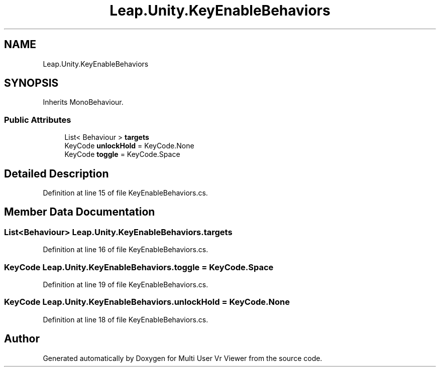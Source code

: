 .TH "Leap.Unity.KeyEnableBehaviors" 3 "Sat Jul 20 2019" "Version https://github.com/Saurabhbagh/Multi-User-VR-Viewer--10th-July/" "Multi User Vr Viewer" \" -*- nroff -*-
.ad l
.nh
.SH NAME
Leap.Unity.KeyEnableBehaviors
.SH SYNOPSIS
.br
.PP
.PP
Inherits MonoBehaviour\&.
.SS "Public Attributes"

.in +1c
.ti -1c
.RI "List< Behaviour > \fBtargets\fP"
.br
.ti -1c
.RI "KeyCode \fBunlockHold\fP = KeyCode\&.None"
.br
.ti -1c
.RI "KeyCode \fBtoggle\fP = KeyCode\&.Space"
.br
.in -1c
.SH "Detailed Description"
.PP 
Definition at line 15 of file KeyEnableBehaviors\&.cs\&.
.SH "Member Data Documentation"
.PP 
.SS "List<Behaviour> Leap\&.Unity\&.KeyEnableBehaviors\&.targets"

.PP
Definition at line 16 of file KeyEnableBehaviors\&.cs\&.
.SS "KeyCode Leap\&.Unity\&.KeyEnableBehaviors\&.toggle = KeyCode\&.Space"

.PP
Definition at line 19 of file KeyEnableBehaviors\&.cs\&.
.SS "KeyCode Leap\&.Unity\&.KeyEnableBehaviors\&.unlockHold = KeyCode\&.None"

.PP
Definition at line 18 of file KeyEnableBehaviors\&.cs\&.

.SH "Author"
.PP 
Generated automatically by Doxygen for Multi User Vr Viewer from the source code\&.

